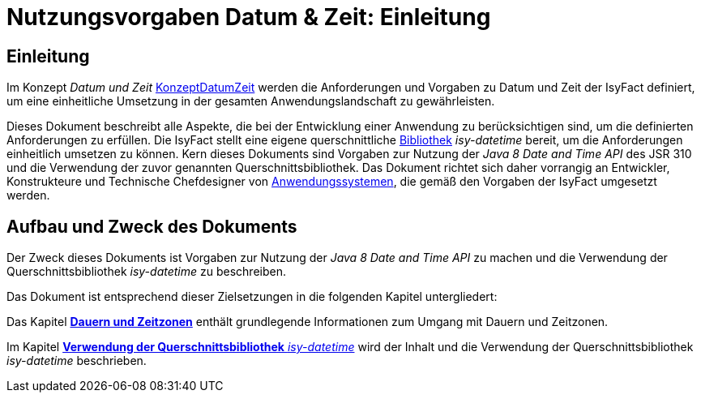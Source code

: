 = Nutzungsvorgaben Datum & Zeit: Einleitung

// tag::inhalt[]
[[einleitung]]
== Einleitung

Im Konzept _Datum und Zeit_ xref:konzept/thisdoc.adoc#einleitung[KonzeptDatumZeit] werden die Anforderungen und Vorgaben zu Datum und Zeit der IsyFact definiert, um eine einheitliche Umsetzung in der gesamten Anwendungslandschaft zu gewährleisten.

Dieses Dokument beschreibt alle Aspekte, die bei der Entwicklung einer Anwendung zu berücksichtigen sind, um die definierten Anforderungen zu erfüllen.
Die IsyFact stellt eine eigene querschnittliche
xref:glossary:glossary:master.adoc#glossar-Bibliothek[Bibliothek]
_isy-datetime_ bereit, um die Anforderungen einheitlich umsetzen zu können.
Kern dieses Dokuments sind Vorgaben zur Nutzung der _Java 8 Date and Time API_ des JSR 310 und die Verwendung der zuvor genannten Querschnittsbibliothek.
Das Dokument richtet sich daher vorrangig an Entwickler, Konstrukteure und Technische Chefdesigner von xref:glossary:glossary:master.adoc#glossar-Anwendungssystem[Anwendungssystemen], die gemäß den Vorgaben der IsyFact umgesetzt werden.

[[aufbau-und-zweck-des-dokuments]]
== Aufbau und Zweck des Dokuments

Der Zweck dieses Dokuments ist Vorgaben zur Nutzung der _Java 8 Date and Time API_ zu machen und die Verwendung der Querschnittsbibliothek _isy-datetime_ zu beschreiben.

Das Dokument ist entsprechend dieser Zielsetzungen in die folgenden Kapitel untergliedert:

Das Kapitel xref::nutzungsvorgaben/inhalt.adoc#dauern-und-zeitzonen[*Dauern und Zeitzonen*] enthält grundlegende Informationen zum Umgang mit Dauern und Zeitzonen.

Im Kapitel xref::nutzungsvorgaben/inhalt.adoc#verwendung-der-querschnittsbibliothek-isy-datetime[*Verwendung der Querschnittsbibliothek* _isy-datetime_] wird der Inhalt und die Verwendung der Querschnittsbibliothek _isy-datetime_ beschrieben.
// end::inhalt[]
